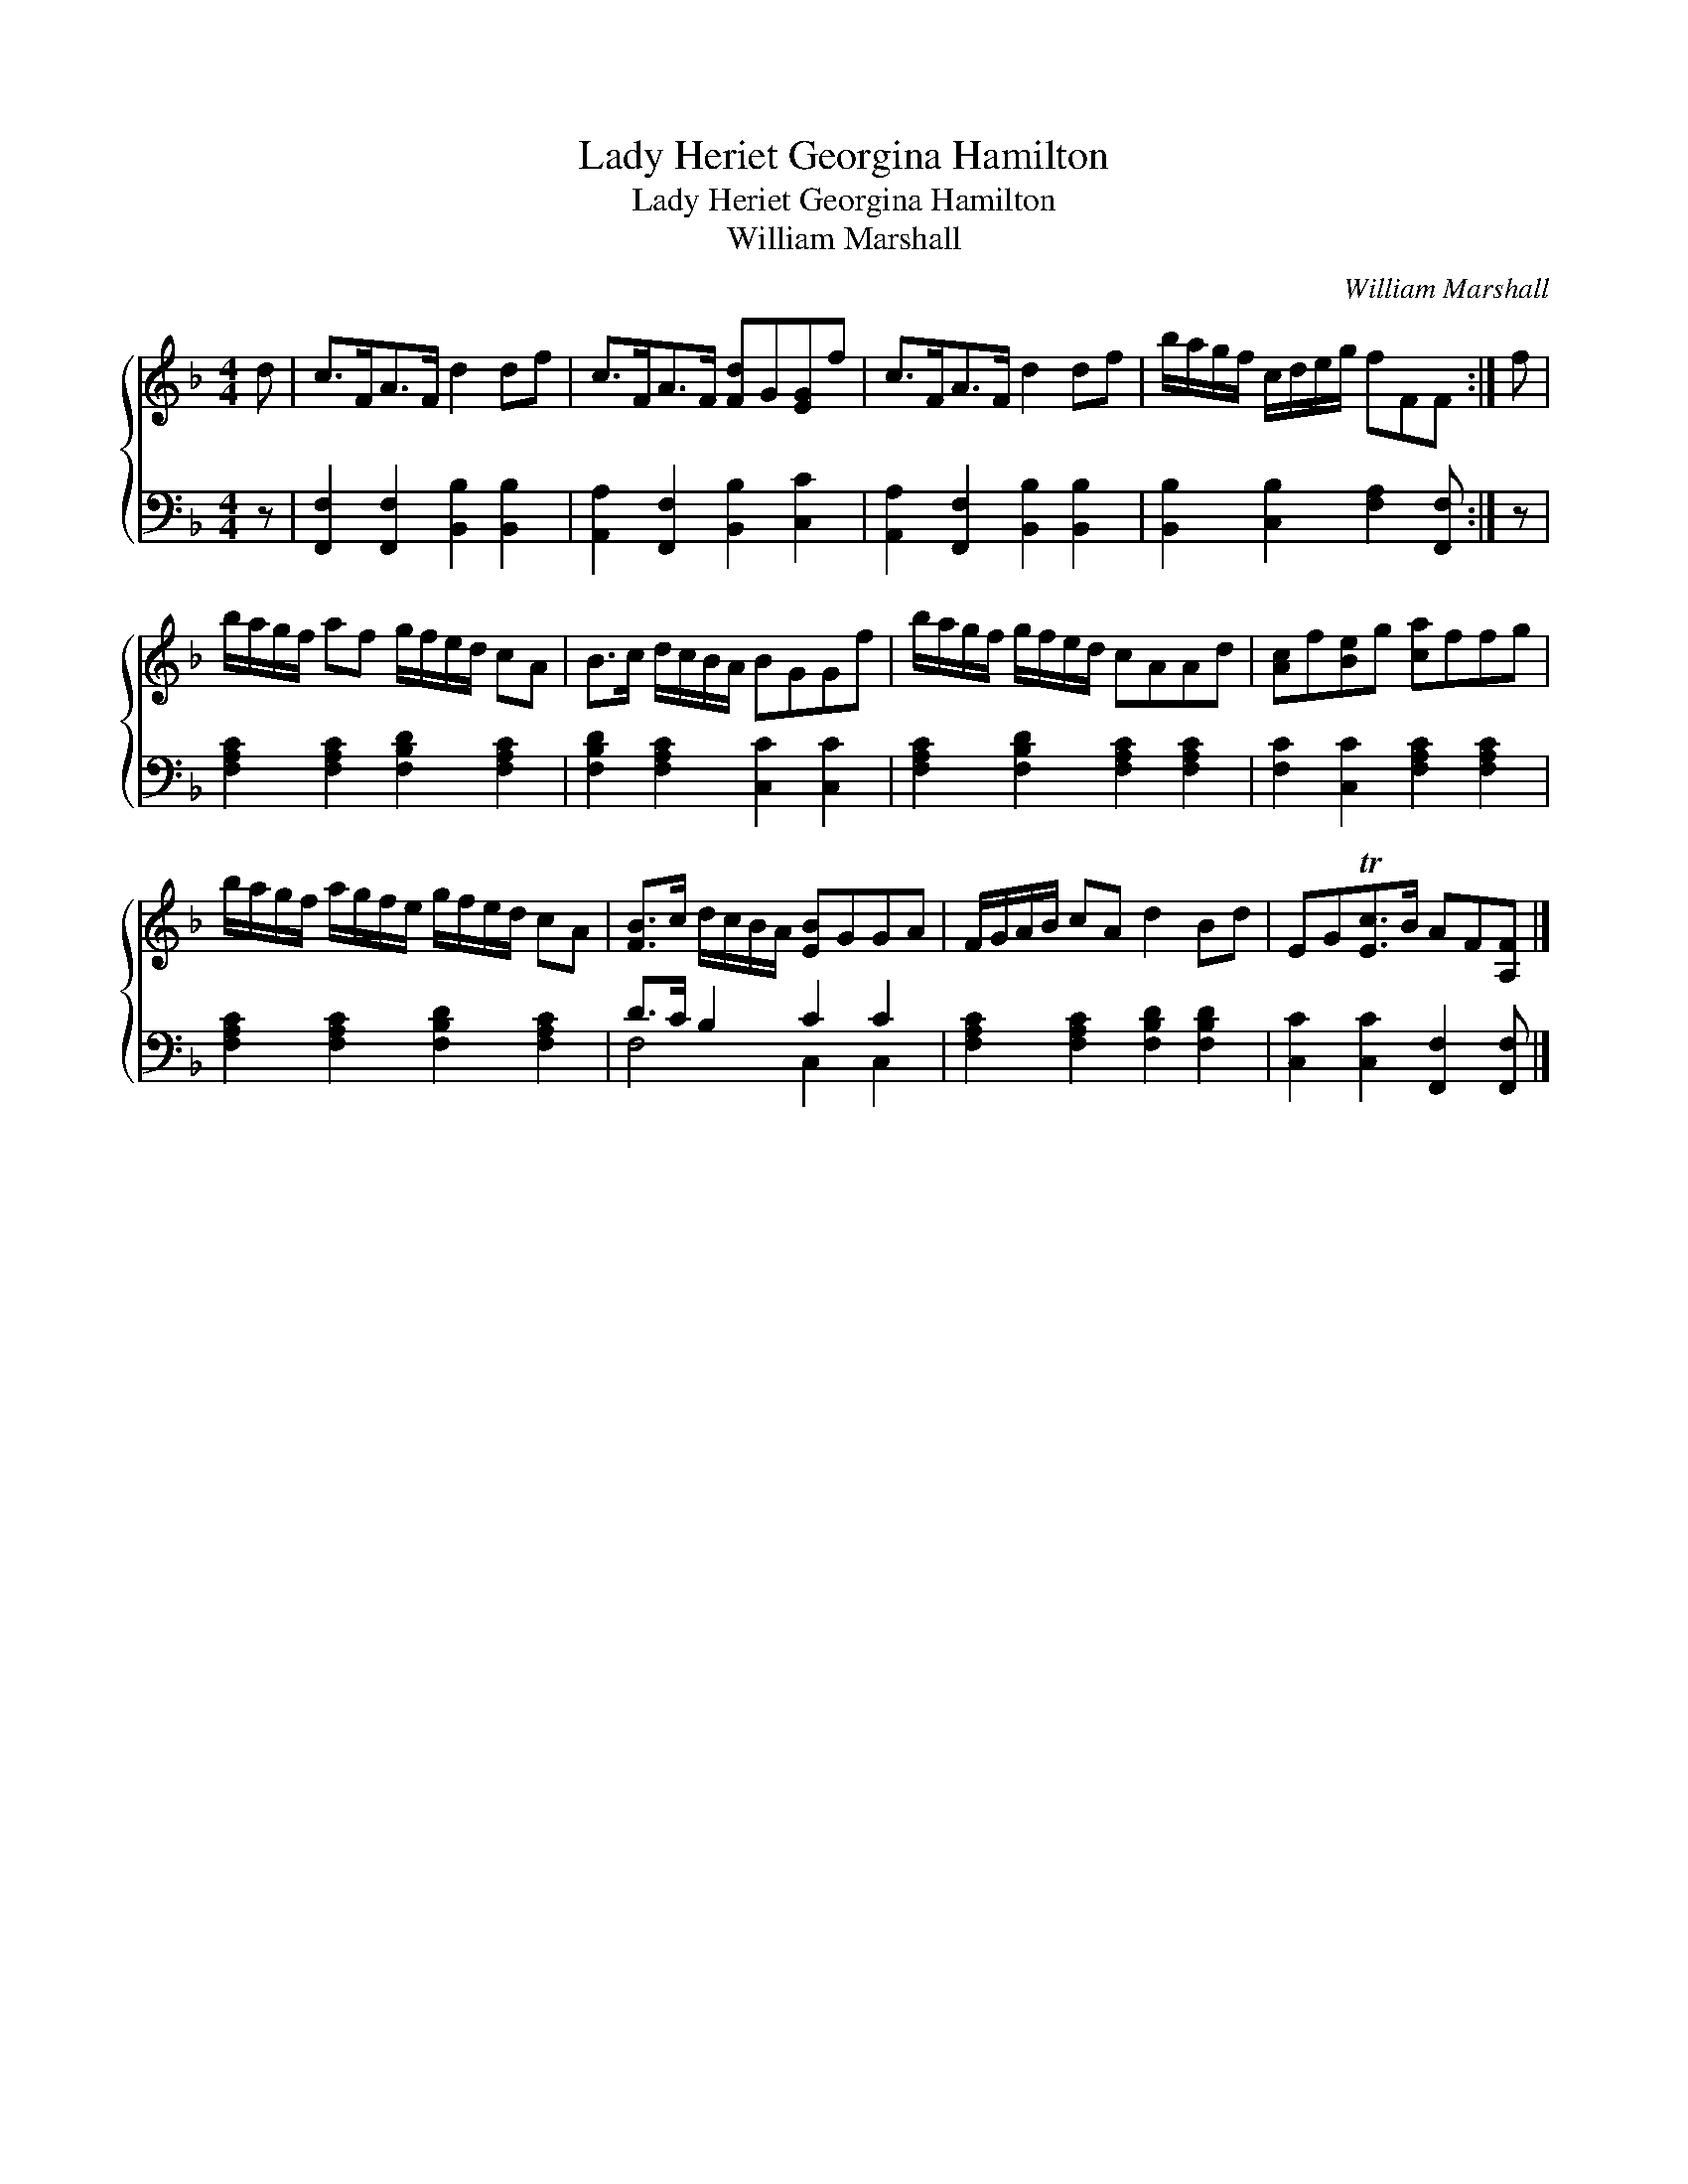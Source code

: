 X:1
T:Lady Heriet Georgina Hamilton
T:Lady Heriet Georgina Hamilton
T:William Marshall
C:William Marshall
%%score { 1 ( 2 3 ) }
L:1/8
M:4/4
K:F
V:1 treble 
V:2 bass 
V:3 bass 
V:1
 d | c>FA>F d2 df | c>FA>F [Fd]G[EG]f | c>FA>F d2 df | b/a/g/f/ c/d/e/g/ fFF :| f | %6
 b/a/g/f/ af g/f/e/d/ cA | B>c d/c/B/A/ BGGf | b/a/g/f/ g/f/e/d/ cAAd | [Ac]f[Be]g [ca]ffg | %10
 b/a/g/f/ a/g/f/e/ g/f/e/d/ cA | [FB]>c d/c/B/A/ [EB]GGA | F/G/A/B/ cA d2 Bd | EGT[Ec]>B AF[A,F] |] %14
V:2
 z | [F,,F,]2 [F,,F,]2 [B,,B,]2 [B,,B,]2 | [A,,A,]2 [F,,F,]2 [B,,B,]2 [C,C]2 | %3
 [A,,A,]2 [F,,F,]2 [B,,B,]2 [B,,B,]2 | [B,,B,]2 [C,B,]2 [F,A,]2 [F,,F,] :| z | %6
 [F,A,C]2 [F,A,C]2 [F,B,D]2 [F,A,C]2 | [F,B,D]2 [F,A,C]2 [C,C]2 [C,C]2 | %8
 [F,A,C]2 [F,B,D]2 [F,A,C]2 [F,A,C]2 | [F,C]2 [C,C]2 [F,A,C]2 [F,A,C]2 | %10
 [F,A,C]2 [F,A,C]2 [F,B,D]2 [F,A,C]2 | D>C B,2 C2 C2 | [F,A,C]2 [F,A,C]2 [F,B,D]2 [F,B,D]2 | %13
 [C,C]2 [C,C]2 [F,,F,]2 [F,,F,] |] %14
V:3
 x | x8 | x8 | x8 | x7 :| x | x8 | x8 | x8 | x8 | x8 | F,4 C,2 C,2 | x8 | x7 |] %14

